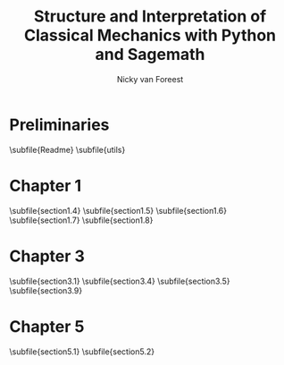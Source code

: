 #+title:  Structure and Interpretation of Classical Mechanics with Python and Sagemath
#+AUTHOR: Nicky van Foreest

#+LATEX_CLASS: report
#+latex_class_options: [12pt]
#+latex_header: \usepackage{preamble}
#+options: toc:1

#+begin_src emacs-lisp :exports results :results none :eval export
(defun export-to-latex(f)
  (find-file f)
  ;; (ispell-buffer)
  ;; (save-buffer)
  ;; (org-babel-tangle)
  (org-latex-export-to-latex t)
  (kill-buffer (current-buffer))
  )

(defun export-all ()
  (mapc 'export-to-latex '("Readme.org"
                           "utils.org"
                           "section1.4.org"
                           "section1.5.org"
                           "section1.6.org"
                           "section1.7.org"
                           "section1.8.org"
                           "section3.1.org"
                           "section3.2.org"
                           "section3.4.org"
                           "section3.5.org"
                           "section3.9.org"
                           "section5.1.org"
                           "section5.2.org"
                           )))

(export-all)
#+end_src

\setcounter{chapter}{-1}

* Preliminaries
\subfile{Readme}
\subfile{utils}



* Chapter 1

\setcounter{section}{3}
\subfile{section1.4}
\subfile{section1.5}
\subfile{section1.6}
\subfile{section1.7}
\subfile{section1.8}

\setcounter{chapter}{2}

* Chapter 3

\subfile{section3.1}
\setcounter{section}{3}
\subfile{section3.4}
\subfile{section3.5}
\setcounter{section}{8}
\subfile{section3.9}


\setcounter{chapter}{4}

* Chapter 5

\subfile{section5.1}
\subfile{section5.2}
